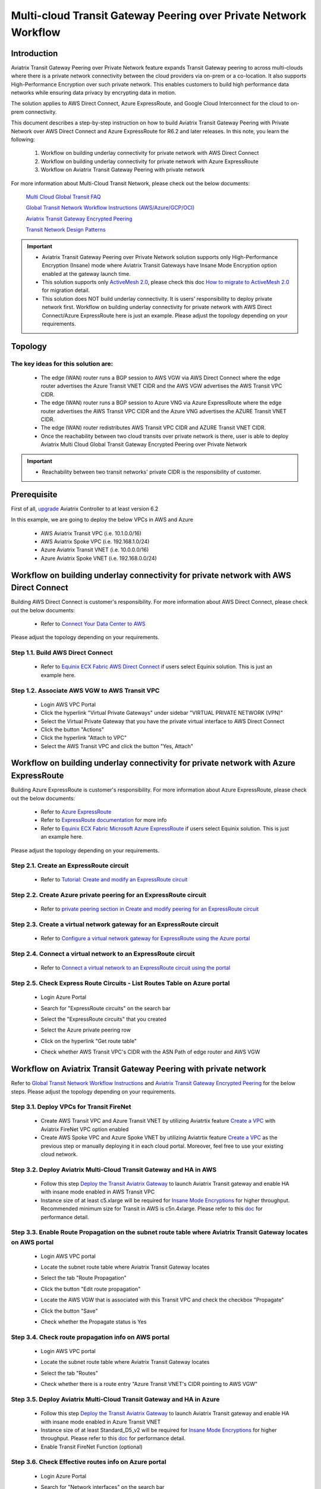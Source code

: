 .. meta::
  :description: Transit Gateway Peering with Private Network Workflow
  :keywords: Transit Gateway Peering, Aviatrix Transit network, Private Network, Transit Gateway Peering with Private Network, Azure ExpressRoute, AWS Direct Connect

==================================================================
Multi-cloud Transit Gateway Peering over Private Network Workflow
==================================================================

Introduction
============

Aviatrix Transit Gateway Peering over Private Network feature expands Transit Gateway peering to across multi-clouds where there is a 
private network connectivity between the cloud providers via on-prem or a co-location. It also supports High-Performance 
Encryption over such private network. This enables customers to build high performance data networks while ensuring data privacy by
encrypting data in motion. 

The solution applies to AWS Direct Connect, Azure ExpressRoute, and Google Cloud Interconnect for the cloud to on-prem connectivity. 

This document describes a step-by-step instruction on how to build Aviatrix Transit Gateway Peering with Private Network over AWS Direct Connect and Azure ExpressRoute for R6.2 and later releases. In this note, you learn the following:

	#. Workflow on building underlay connectivity for private network with AWS Direct Connect
  
	#. Workflow on building underlay connectivity for private network with Azure ExpressRoute
	
	#. Workflow on Aviatrix Transit Gateway Peering with private network 

For more information about Multi-Cloud Transit Network, please check out the below documents:

  `Multi Cloud Global Transit FAQ <https://docs.aviatrix.com/HowTos/transitvpc_faq.html#multi-cloud-global-transit-faq>`_
  
  `Global Transit Network Workflow Instructions (AWS/Azure/GCP/OCI) <https://docs.aviatrix.com/HowTos/transitvpc_workflow.html>`_
  
  `Aviatrix Transit Gateway Encrypted Peering <https://docs.aviatrix.com/HowTos/transit_gateway_peering.html>`_
  
  `Transit Network Design Patterns <https://docs.aviatrix.com/HowTos/transitvpc_designs.html>`_

.. important::

	- Aviatrix Transit Gateway Peering over Private Network solution supports only High-Performance Encryption (Insane) mode where Aviatrix Transit Gateways have Insane Mode Encryption option enabled at the gateway launch time.
	
	- This solution supports only `ActiveMesh 2.0 <https://docs.aviatrix.com/HowTos/activemesh_faq.html#what-is-activemesh-2-0>`_, please check this doc `How to migrate to ActiveMesh 2.0 <https://docs.aviatrix.com/HowTos/activemesh_faq.html#how-to-migrate-to-activemesh-2-0>`_ for migration detail.
	
	- This solution does NOT build underlay connectivity. It is users' responsibility to deploy private network first. Workflow on building underlay connectivity for private network with AWS Direct Connect/Azure ExpressRoute here is just an example. Please adjust the topology depending on your requirements.
	
Topology
====================

|transit_gateway_peering_with_private_network_diagram|

The key ideas for this solution are:
-------------------------------------

  - The edge (WAN) router runs a BGP session to AWS VGW via AWS Direct Connect where the edge router advertises the Azure Transit VNET CIDR and the AWS VGW advertises the AWS Transit VPC CIDR.
  
  - The edge (WAN) router runs a BGP session to Azure VNG via Azure ExpressRoute where the edge router advertises the AWS Transit VPC CIDR and the Azure VNG advertises the AZURE Transit VNET CIDR.
  
  - The edge (WAN) router redistributes AWS Transit VPC CIDR and AZURE Transit VNET CIDR.
	
  - Once the reachability between two cloud transits over private network is there, user is able to deploy Aviatrix Multi Cloud Global Transit Gateway Encrypted Peering over Private Network
  
.. important::

  - Reachability between two transit networks' private CIDR is the responsibility of customer.

Prerequisite
====================

First of all, `upgrade <https://docs.aviatrix.com/HowTos/inline_upgrade.html>`_ Aviatrix Controller to at least version 6.2
  
In this example, we are going to deploy the below VPCs in AWS and Azure

	- AWS Aviatrix Transit VPC (i.e. 10.1.0.0/16)

	- AWS Aviatrix Spoke VPC (i.e. 192.168.1.0/24)
  
	- Azure Aviatrix Transit VNET (i.e. 10.0.0.0/16)

	- Azure Aviatrix Spoke VNET (i.e. 192.168.0.0/24)

Workflow on building underlay connectivity for private network with AWS Direct Connect
======================================================================================

Building AWS Direct Connect is customer's responsibility. For more information about AWS Direct Connect, please check out the below documents:

  - Refer to `Connect Your Data Center to AWS <https://aws.amazon.com/getting-started/projects/connect-data-center-to-aws/>`_
  
Please adjust the topology depending on your requirements. 

Step 1.1. Build AWS Direct Connect
-----------------------------------

  - Refer to `Equinix ECX Fabric AWS Direct Connect <https://docs.equinix.com/en-us/Content/Interconnection/ECXF/connections/ECXF-aws-direct-connect.htm>`_ if users select Equinix solution. This is just an example here.

Step 1.2. Associate AWS VGW to AWS Transit VPC
-----------------------------------------------

	- Login AWS VPC Portal
	
	- Click the hyperlink "Virtual Private Gateways" under sidebar "VIRTUAL PRIVATE NETWORK (VPN)"
	
	- Select the Virtual Private Gateway that you have the private virtual interface to AWS Direct Connect
	
	- Click the button "Actions"
	
	- Click the hyperlink "Attach to VPC"
	
	- Select the AWS Transit VPC and click the button "Yes, Attach"

Workflow on building underlay connectivity for private network with Azure ExpressRoute 
=======================================================================================

Building Azure ExpressRoute is customer's responsibility. For more information about Azure ExpressRoute, please check out the below documents:

  - Refer to `Azure ExpressRoute <https://azure.microsoft.com/en-us/services/expressroute/>`_
  
  - Refer to `ExpressRoute documentation <https://docs.microsoft.com/en-us/azure/expressroute/>`_ for more info
  
  - Refer to `Equinix ECX Fabric Microsoft Azure ExpressRoute <https://docs.equinix.com/en-us/Content/Interconnection/ECXF/connections/ECXF-ms-azure.htm>`_ if users select Equinix solution. This is just an example here.

Please adjust the topology depending on your requirements. 

Step 2.1. Create an ExpressRoute circuit
----------------------------------------

	- Refer to `Tutorial: Create and modify an ExpressRoute circuit <https://docs.microsoft.com/en-us/azure/expressroute/expressroute-howto-circuit-portal-resource-manager>`_

Step 2.2. Create Azure private peering for an ExpressRoute circuit
-------------------------------------------------------------------

	- Refer to `private peering section in Create and modify peering for an ExpressRoute circuit <https://docs.microsoft.com/en-us/azure/expressroute/expressroute-howto-routing-portal-resource-manager>`_
 
Step 2.3. Create a virtual network gateway for an ExpressRoute circuit
----------------------------------------------------------------------

	- Refer to `Configure a virtual network gateway for ExpressRoute using the Azure portal <https://docs.microsoft.com/en-us/azure/expressroute/expressroute-howto-add-gateway-portal-resource-manager>`_
	
Step 2.4. Connect a virtual network to an ExpressRoute circuit
--------------------------------------------------------------

	- Refer to `Connect a virtual network to an ExpressRoute circuit using the portal <https://docs.microsoft.com/en-us/azure/expressroute/expressroute-howto-linkvnet-portal-resource-manager>`_
 
Step 2.5. Check Express Route Circuits - List Routes Table on Azure portal
---------------------------------------------------------------------------
	
	- Login Azure Portal
	
	- Search for "ExpressRoute circuits" on the search bar
	
	- Select the "ExpressRoute circuits" that you created
	
	- Select the Azure private peering row
	
	- Click on the hyperlink "Get route table"
	
	- Check whether AWS Transit VPC's CIDR with the ASN Path of edge router and AWS VGW
	
		|express_route_circuits_list_routes|
	
Workflow on Aviatrix Transit Gateway Peering with private network 
===================================================================

Refer to `Global Transit Network Workflow Instructions <https://docs.aviatrix.com/HowTos/transitvpc_workflow.html>`_ and `Aviatrix Transit Gateway Encrypted Peering <https://docs.aviatrix.com/HowTos/transit_gateway_peering.html>`_ for the below steps. Please adjust the topology depending on your requirements.

Step 3.1. Deploy VPCs for Transit FireNet
------------------------------------------

	- Create AWS Transit VPC and Azure Transit VNET by utilizing Aviatrtix feature `Create a VPC <https://docs.aviatrix.com/HowTos/create_vpc.html>`_ with Aviatrix FireNet VPC option enabled

	- Create AWS Spoke VPC and Azure Spoke VNET by utilizing Aviatrtix feature `Create a VPC <https://docs.aviatrix.com/HowTos/create_vpc.html>`_ as the previous step or manually deploying it in each cloud portal. Moreover, feel free to use your existing cloud network.

Step 3.2. Deploy Aviatrix Multi-Cloud Transit Gateway and HA in AWS
-------------------------------------------------------------------

	- Follow this step `Deploy the Transit Aviatrix Gateway <https://docs.aviatrix.com/HowTos/transit_firenet_workflow_aws.html#step-2-deploy-the-transit-aviatrix-gateway>`_ to launch Aviatrix Transit gateway and enable HA with insane mode enabled in AWS Transit VPC
	
	- Instance size of at least c5.xlarge will be required for `Insane Mode Encryptions <https://docs.aviatrix.com/HowTos/gateway.html#insane-mode-encryption>`_ for higher throughput. Recommended minimum size for Transit in AWS is c5n.4xlarge. Please refer to this `doc <https://docs.aviatrix.com/HowTos/insane_mode_perf.html>`_ for performance detail.
	
Step 3.3. Enable Route Propagation on the subnet route table where Aviatrix Transit Gateway locates on AWS portal
------------------------------------------------------------------------------------------------------------------

	- Login AWS VPC portal
	
	- Locate the subnet route table where Aviatrix Transit Gateway locates
	
	- Select the tab "Route Propagation"
	
	- Click the button "Edit route propagation"

	- Locate the AWS VGW that is associated with this Transit VPC and check the checkbox "Propagate"
	
	- Click the button "Save"
	
	- Check whether the Propagate status is Yes
	
		|aws_route_propagation_status_yes|
	
Step 3.4. Check route propagation info on AWS portal
----------------------------------------------------
	
	- Login AWS VPC portal
	
	- Locate the subnet route table where Aviatrix Transit Gateway locates
	
	- Select the tab "Routes"
	
	- Check whether there is a route entry "Azure Transit VNET's CIDR pointing to AWS VGW"
	
		|aws_route_propagation_routing_entry|
	
Step 3.5. Deploy Aviatrix Multi-Cloud Transit Gateway and HA in Azure
---------------------------------------------------------------------

	- Follow this step `Deploy the Transit Aviatrix Gateway <https://docs.aviatrix.com/HowTos/transit_firenet_workflow_aws.html#step-2-deploy-the-transit-aviatrix-gateway>`_ to launch Aviatrix Transit gateway and enable HA with insane mode enabled in Azure Transit VNET

	- Instance size of at least Standard_D5_v2 will be required for `Insane Mode Encryptions <https://docs.aviatrix.com/HowTos/gateway.html#insane-mode-encryption>`_ for higher throughput. Please refer to this `doc <https://docs.aviatrix.com/HowTos/insane_mode_perf.html>`_ for performance detail.

	- Enable Transit FireNet Function (optional)

Step 3.6. Check Effective routes info on Azure portal
-------------------------------------------------------
	
	- Login Azure Portal
	
	- Search for "Network interfaces" on the search bar

	- Select Aviatrix Transit Gateway's interface
	
	- Navigate to the page "Effective routes" by clicking the link "Effective routes" under the section "Support + troubleshooting"
	
	- Check whether there is a route entry "AWS Transit VPC's CIDR pointing to Next Hop Type Virtual network gateway"
	
		|azure_effective_routes_routing_entry|

Step 3.7. Establish Transit Gateway Peering over Private Network
-------------------------------------------------------------------

	- Navigate back to Aviatrix Controller
	
	- Go to MULTI-CLOUD TRANSIT -> Transit Peering
	
	- Click the button "+ADD NEW"
	
	- Enable the checkbox "Peering over Private Network"
	
	- Select "AWS Transit Gateway" as Transit Gateway1
	
	- Select "Azure Transit Gateway" as Transit Gateway2
	
	- Click the button "OK"
	
	- Wait for a couple of minutes
	
	- Confirm the transit peering status is Up
	
		|transit_gateway_peering_status|

Step 3.8. Deploy Spoke Gateway and HA
--------------------------------------

	- Follow this step `Deploy Spoke Gateways <https://docs.aviatrix.com/HowTos/transit_firenet_workflow_aws.html#step-3-deploy-spoke-gateways>`_ to launch Aviatrix Spoke gateway and enable HA with insane mode enabled in AWS Spoke VPC
	
	- Instance size of at least c5.xlarge will be required for `Insane Mode Encryptions <https://docs.aviatrix.com/HowTos/gateway.html#insane-mode-encryption>`_ for higher throughput. Please refer to this `doc <https://docs.aviatrix.com/HowTos/insane_mode_perf.html>`_ for performance detail.
	
	- Follow this step `Deploy Spoke Gateways <https://docs.aviatrix.com/HowTos/transit_firenet_workflow_azure.html#step-3-deploy-spoke-gateways>`_ to launch Aviatrix Spoke gateway and enable HA with insane mode enabled in Azure Spoke VNET
	
	- Instance size of at least Standard_D5_v2 will be required for `Insane Mode Encryptions <https://docs.aviatrix.com/HowTos/gateway.html#insane-mode-encryption>`_ for higher throughput. Please refer to this `doc <https://docs.aviatrix.com/HowTos/insane_mode_perf.html>`_ for performance detail.

Step 3.9. Attach Spoke Gateways to Transit Network
--------------------------------------------------

	- Follow this step `Attach Spoke Gateways to Transit Network <https://docs.aviatrix.com/HowTos/transit_firenet_workflow_aws.html#step-4-attach-spoke-gateways-to-transit-network>`_ to attach Aviatrix Spoke Gateways to Aviatrix Transit Gateways in AWS
	
	- Follow this step `Attach Spoke Gateways to Transit Network <https://docs.aviatrix.com/HowTos/transit_firenet_workflow_azure.html#step-4-attach-spoke-gateways-to-transit-network>`_ to attach Aviatrix Spoke Gateways to Aviatrix Transit Gateways in Azure

Ready to go!
============

Now you are able to send traffic over Aviatrix Transit Gateway Peering with Private Network.

.. |transit_gateway_peering_with_private_network_diagram| image:: transit_gateway_peering_with_private_network_workflow_media/transit_gateway_peering_with_private_network_diagram.png
   :scale: 50%
	 
.. |express_route_circuits_list_routes| image:: transit_gateway_peering_with_private_network_workflow_media/express_route_circuits_list_routes.png
   :scale: 50%

.. |aws_route_propagation_status_yes| image:: transit_gateway_peering_with_private_network_workflow_media/aws_route_propagation_status_yes.png
   :scale: 50%
	 
.. |aws_route_propagation_routing_entry| image:: transit_gateway_peering_with_private_network_workflow_media/aws_route_propagation_routing_entry.png
   :scale: 50%
	 
.. |azure_effective_routes_routing_entry| image:: transit_gateway_peering_with_private_network_workflow_media/azure_effective_routes_routing_entry.png
   :scale: 50% 

.. |transit_gateway_peering_status| image:: transit_gateway_peering_with_private_network_workflow_media/transit_gateway_peering_status.png
   :scale: 50% 

.. disqus::


